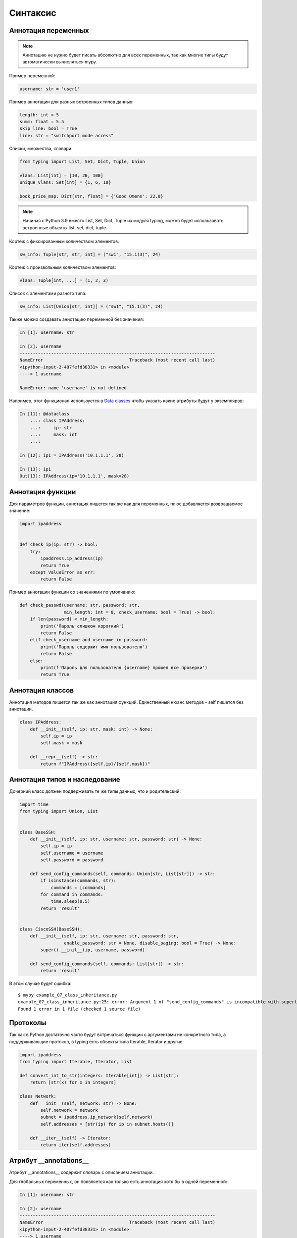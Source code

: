 Синтаксис
---------

Аннотация переменных
~~~~~~~~~~~~~~~~~~~~

.. note::

    Аннотацию не нужно будет писать абсолютно для всех переменных, так как
    многие типы будут автоматически вычисляться mypy.

Пример переменной:

.. code:: python

    username: str = 'user1'


Пример аннотации для разных встроенных типов данных:

.. code:: python

    length: int = 5
    summ: float = 5.5
    skip_line: bool = True
    line: str = "switchport mode access"

Списки, множества, словари:

.. code:: python

    from typing import List, Set, Dict, Tuple, Union

    vlans: List[int] = [10, 20, 100]
    unique_vlans: Set[int] = {1, 6, 10}

    book_price_map: Dict[str, float] = {'Good Omens': 22.0}

.. note::

    Начиная с Python 3.9 вместо List, Set, Dict, Tuple из модуля typing, можно будет
    использовать встроенные объекты list, set, dict, tuple.

Кортеж с фиксированным количеством элементов:

.. code:: python

    sw_info: Tuple[str, str, int] = ("sw1", "15.1(3)", 24)

Кортеж с произвольным количеством элементов:

.. code:: python

    vlans: Tuple[int, ...] = (1, 2, 3)

Список с элементами разного типа:

.. code:: python

    sw_info: List[Union[str, int]] = ("sw1", "15.1(3)", 24)


Также можно создавать аннотацию переменной без значения:

.. code:: python

    In [1]: username: str

    In [2]: username
    ---------------------------------------------------------------------------
    NameError                                 Traceback (most recent call last)
    <ipython-input-2-407fefd38331> in <module>
    ----> 1 username

    NameError: name 'username' is not defined


Например, этот функционал используется в `Data classes <r2d2_add_link>`__ чтобы указать какие атрибуты
будут у экземпляров:

.. code:: python

    In [11]: @dataclass
        ...: class IPAddress:
        ...:     ip: str
        ...:     mask: int
        ...:

    In [12]: ip1 = IPAddress('10.1.1.1', 28)

    In [13]: ip1
    Out[13]: IPAddress(ip='10.1.1.1', mask=28)

Аннотация функции
~~~~~~~~~~~~~~~~~

Для параметров функции, аннотация пишется так же как для переменных, плюс добавляется
возвращаемое значение:

.. code:: python

    import ipaddress


    def check_ip(ip: str) -> bool:
        try:
            ipaddress.ip_address(ip)
            return True
        except ValueError as err:
            return False

Пример аннотации функции со значениями по умолчанию:

.. code:: python

    def check_passwd(username: str, password: str,
                     min_length: int = 8, check_username: bool = True) -> bool:
        if len(password) < min_length:
            print('Пароль слишком короткий')
            return False
        elif check_username and username in password:
            print('Пароль содержит имя пользователя')
            return False
        else:
            print(f'Пароль для пользователя {username} прошел все проверки')
            return True


Аннотация классов
~~~~~~~~~~~~~~~~~

Аннотация методов пишется так же как аннотация функций.
Единственный нюанс методов - self пишется без аннотации.


.. code:: python

    class IPAddress:
        def __init__(self, ip: str, mask: int) -> None:
            self.ip = ip
            self.mask = mask

        def __repr__(self) -> str:
            return f"IPAddress({self.ip}/{self.mask})"

Аннотация типов и наследование
~~~~~~~~~~~~~~~~~~~~~~~~~~~~~~

Дочерний класс должен поддерживать те же типы данных, что и родительский:

.. code:: python

    import time
    from typing import Union, List


    class BaseSSH:
        def __init__(self, ip: str, username: str, password: str) -> None:
            self.ip = ip
            self.username = username
            self.password = password

        def send_config_commands(self, commands: Union[str, List[str]]) -> str:
            if isinstance(commands, str):
                commands = [commands]
            for command in commands:
                time.sleep(0.5)
            return 'result'


    class CiscoSSH(BaseSSH):
        def __init__(self, ip: str, username: str, password: str,
                     enable_password: str = None, disable_paging: bool = True) -> None:
            super().__init__(ip, username, password)

        def send_config_commands(self, commands: List[str]) -> str:
            return 'result'

В этом случае будет ошибка:

::

    $ mypy example_07_class_inheritance.py
    example_07_class_inheritance.py:25: error: Argument 1 of "send_config_commands" is incompatible with supertype "BaseSSH"; supertype defines the argument type as "Union[str, List[str]]"
    Found 1 error in 1 file (checked 1 source file)

Протоколы
~~~~~~~~~

Так как в Python достаточно часто будут встречаться функции с аргументами не конкретного типа,
а поддерживающие протокол, в typing есть объекты типа Iterable, Iterator и другие:

.. code:: python

    import ipaddress
    from typing import Iterable, Iterator, List

    def convert_int_to_str(integers: Iterable[int]) -> List[str]:
        return [str(x) for x in integers]

    class Network:
        def __init__(self, network: str) -> None:
            self.network = network
            subnet = ipaddress.ip_network(self.network)
            self.addresses = [str(ip) for ip in subnet.hosts()]

        def __iter__(self) -> Iterator:
            return iter(self.addresses)



Атрибут __annotations__
~~~~~~~~~~~~~~~~~~~~~~~

Атрибут __annotations__ содержит словарь с описанием аннотации.

Для глобальных переменных, он появляется как только есть аннотация хотя бы
в одной переменной:

.. code:: python

    In [1]: username: str

    In [2]: username
    ---------------------------------------------------------------------------
    NameError                                 Traceback (most recent call last)
    <ipython-input-2-407fefd38331> in <module>
    ----> 1 username

    NameError: name 'username' is not defined

    In [3]: __annotations__
    Out[3]: {'username': str}

Атрибут __annotations__ в функции:

.. code:: python

    def check_passwd(username: str, password: str,
                     min_length: int = 8, check_username: bool = True) -> bool:
        pass

    In [2]: check_passwd.__annotations__
    Out[2]:
    {'username': str,
     'password': str,
     'min_length': int,
     'check_username': bool,
     'return': bool}

В классе атрибут __annotations__ появляется в методах и в самом классе, если были созданы переменные класса:

.. code:: python

    class IPAddress:
            address_type: int = 4

            def __init__(self, ip: str, mask: int) -> None:
                self.ip = ip
                self.mask = mask

            def __repr__(self) -> str:
                return f"IPAddress({self.ip}/{self.mask})"



    In [9]: IPAddress.__annotations__
    Out[9]: {'address_type': int}

    In [10]: IPAddress.__repr__.__annotations__
    Out[10]: {'return': str}


